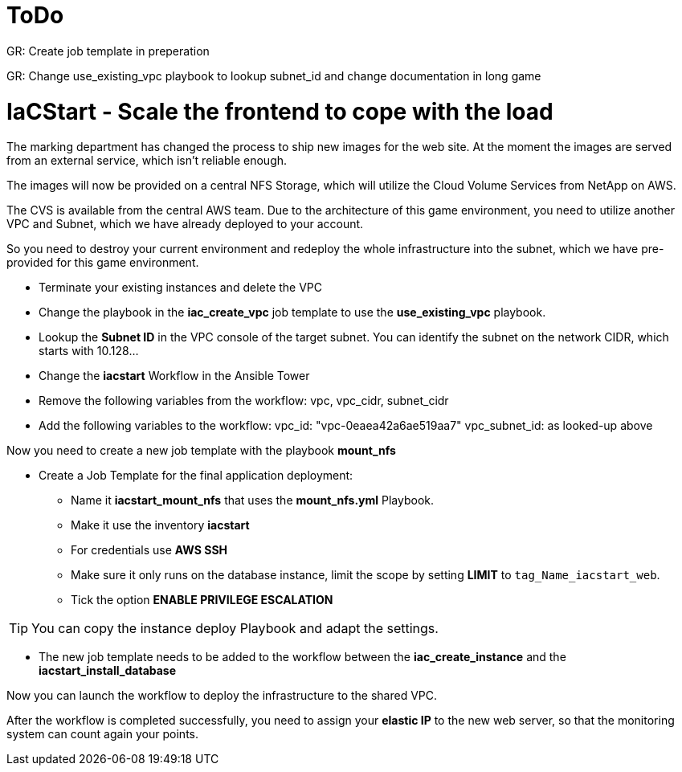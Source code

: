 :icons: font

:nfs-share: 10.10.10.4:/elated-fervent-engelbart

= ToDo

GR: Create job template in preperation

GR: Change use_existing_vpc playbook to lookup subnet_id and change documentation in long game


= IaCStart - Scale the frontend to cope with the load

The marking department has changed the process to ship new images for the web site. At the moment the images are served from an external service, which isn't reliable enough. 

The images will now be provided on a central NFS Storage, which will utilize the Cloud Volume Services from NetApp on AWS.

The CVS is available from the central AWS team. Due to the architecture of this game environment, you need to utilize another VPC and Subnet, which we have already deployed to your account. 

So you need to destroy your current environment and redeploy the whole infrastructure into the subnet, which we have pre-provided for this game environment. 

* Terminate your existing instances and delete the VPC
* Change the playbook in the *iac_create_vpc* job template to use the *use_existing_vpc* playbook.
* Lookup the *Subnet ID* in the VPC console of the target subnet. You can identify the subnet on the network CIDR, which starts with 10.128...
* Change the *iacstart* Workflow in the Ansible Tower
* Remove the following variables from the workflow: vpc, vpc_cidr, subnet_cidr
* Add the following variables to the workflow:
vpc_id: "vpc-0eaea42a6ae519aa7"
vpc_subnet_id: as looked-up above

Now you need to create a new job template with the playbook *mount_nfs*

* Create a Job Template for the final application deployment:
** Name it *iacstart_mount_nfs* that uses the *mount_nfs.yml* Playbook.
** Make it use the inventory *iacstart*
** For credentials use *AWS SSH*
** Make sure it only runs on the database instance, limit the scope by setting *LIMIT* to `tag_Name_iacstart_web`.
** Tick the option *ENABLE PRIVILEGE ESCALATION*

TIP: You can copy the instance deploy Playbook and adapt the settings.

* The new job template needs to be added to the workflow between the *iac_create_instance* and the *iacstart_install_database*

Now you can launch the workflow to deploy the infrastructure to the shared VPC.

After the workflow is completed successfully, you need to assign your *elastic IP* to the new web server, so that the monitoring system can count again your points. 

